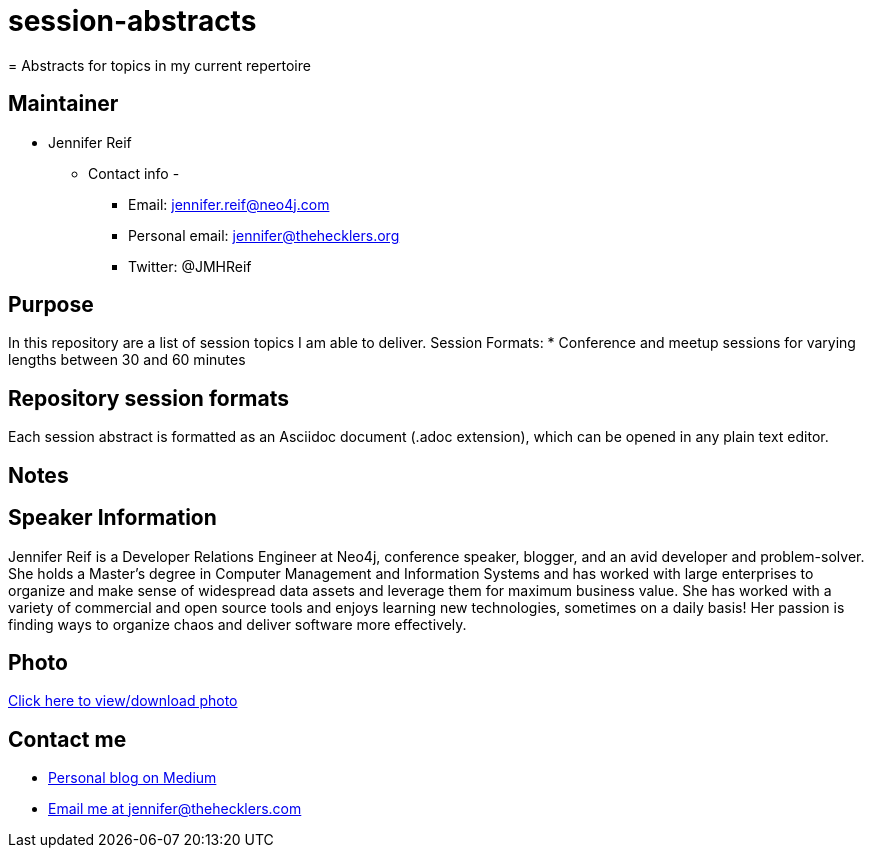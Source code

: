 # session-abstracts
= Abstracts for topics in my current repertoire

== Maintainer
* Jennifer Reif
** Contact info -
*** Email: jennifer.reif@neo4j.com
*** Personal email: jennifer@thehecklers.org
*** Twitter: @JMHReif

== Purpose
In this repository are a list of session topics I am able to deliver.
Session Formats:
* Conference and meetup sessions for varying lengths between 30 and 60 minutes

== Repository session formats
Each session abstract is formatted as an Asciidoc document (.adoc extension), which can be opened in any plain text editor.

== Notes

== Speaker Information
Jennifer Reif is a Developer Relations Engineer at Neo4j, conference speaker, blogger, and an avid developer and problem-solver.
She holds a Master’s degree in Computer Management and Information Systems and has worked with large enterprises to organize and make sense of widespread data assets and leverage them for maximum business value.
She has worked with a variety of commercial and open source tools and enjoys learning new technologies, sometimes on a daily basis!
Her passion is finding ways to organize chaos and deliver software more effectively.

== Photo
https://drive.google.com/file/d/1M1BQ4bs7XdAHiYRTGEBHId1n3-PFb-Xf/view?usp=sharing[Click here to view/download photo]

== Contact me
* https://medium.com/@jennifer.reif[Personal blog on Medium]
* mailto:jennifer@thehecklers.org[Email me at jennifer@thehecklers.com]